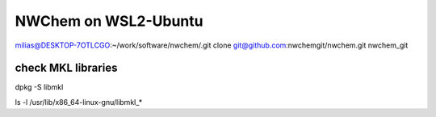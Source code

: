 =====================
NWChem on WSL2-Ubuntu
=====================

milias@DESKTOP-7OTLCGO:~/work/software/nwchem/.git clone git@github.com:nwchemgit/nwchem.git nwchem_git

check MKL libraries
~~~~~~~~~~~~~~~~~~~

dpkg -S libmkl

ls -l /usr/lib/x86_64-linux-gnu/libmkl_*









